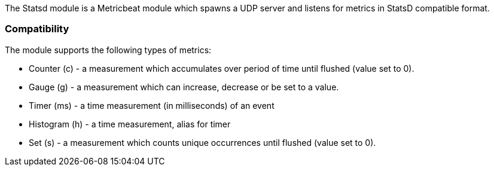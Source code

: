 The Statsd module is a Metricbeat module which spawns a UDP server and listens for metrics in StatsD compatible format.

[float]
=== Compatibility

The module supports the following types of metrics:

* Counter (c) - a measurement which accumulates over period of time until flushed (value set to 0).

* Gauge (g) - a measurement which can increase, decrease or be set to a value.

* Timer (ms) - a time measurement (in milliseconds) of an event

* Histogram (h) - a time measurement, alias for timer

* Set (s) - a measurement which counts unique occurrences until flushed (value set to 0).

